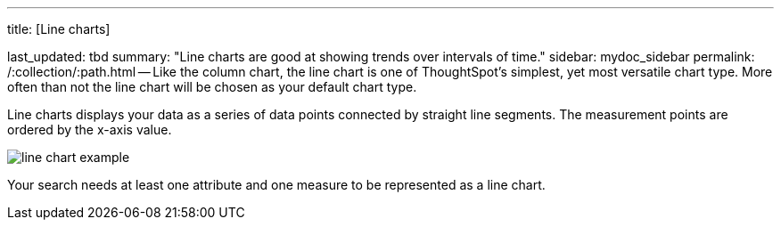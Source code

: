 '''

title: [Line charts]

last_updated: tbd summary: "Line charts are good at showing trends over intervals of time." sidebar: mydoc_sidebar permalink: /:collection/:path.html -- Like the column chart, the line chart is one of ThoughtSpot's simplest, yet most versatile chart type.
More often than not the line chart will be chosen as your default chart type.

Line charts displays your data as a series of data points connected by straight line segments.
The measurement points are ordered by the x-axis value.

image::{{ site.baseurl }}/images/line_chart_example.png[]

Your search needs at least one attribute and one measure to be represented as a line chart.
